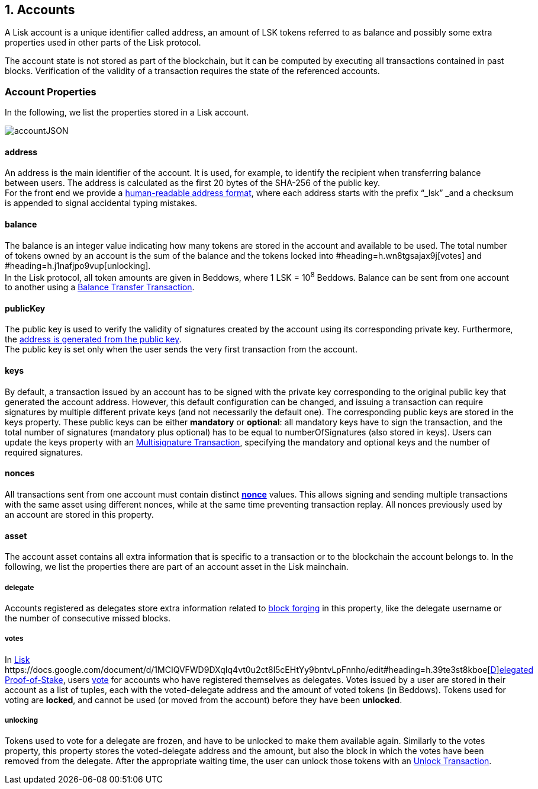 == 1. Accounts

A Lisk account is a unique identifier called address, an amount of LSK tokens referred to as balance and possibly some extra properties used in other parts of the Lisk protocol.

The account state is not stored as part of the blockchain, but it can be computed by executing all transactions contained in past blocks. Verification of the validity of a transaction requires the state of the referenced accounts.

=== Account Properties

In the following, we list the properties stored in a Lisk account.

image::./figures/accountJSON.png[accountJSON]

==== address

An address is the main identifier of the account. It is used, for example, to identify the recipient when transferring balance between users. The address is calculated as the first 20 bytes of the SHA-256 of the public key.  +
For the front end we provide a https://docs.google.com/document/d/12K9_y8KQWJWRBl9uNsRqyTCS-thbV64F8RQRQJFrEds/edit?folder=1dozSN0we74RYf81aYgoyIoLSZAF5LqW4#heading=h.wey1hm3col5f[human-readable address format], where each address starts with the prefix “_lsk” _and a checksum is appended to signal accidental typing mistakes.

==== balance

The balance is an integer value indicating how many tokens are stored in the account and available to be used. The total number of tokens owned by an account is the sum of the balance and the tokens locked into #heading=h.wn8tgsajax9j[votes] and #heading=h.j1nafjpo9vup[unlocking]. +
In the Lisk protocol, all token amounts are given in Beddows, where 1 LSK = 10^8^ Beddows. Balance can be sent from one account to another using a link:2-transactions.adoc#balance-transfer[Balance Transfer Transaction].

==== publicKey

The public key is used to verify the validity of signatures created by the account using its corresponding private key. Furthermore, the https://drive.google.com/a/lightcurve.io/open?id=12K9_y8KQWJWRBl9uNsRqyTCS-thbV64F8RQRQJFrEds[address is generated from the public key]. +
The public key is set only when the user sends the very first transaction from the account.__ __

==== keys

By default, a transaction issued by an account has to be signed with the private key corresponding to the original public key that generated the account address. However, this default configuration can be changed, and issuing a transaction can require signatures by multiple different private keys (and not necessarily the default one). The corresponding public keys are stored in the keys property. These public keys can be either *mandatory* or *optional*: all mandatory keys have to sign the transaction, and the total number of signatures (mandatory plus optional) has to be equal to numberOfSignatures (also stored in keys). Users can update the keys property with an https://docs.google.com/document/d/1sCGxXm2HTaXjiezThr_LqAdpls6wPgh9R4YoLrFGas8/edit#heading=h.x5gpqb6axus[Multisignature Transaction], specifying the mandatory and optional keys and the number of required signatures.

==== nonces

All transactions sent from one account must contain distinct https://drive.google.com/a/lightcurve.io/open?id=1sCGxXm2HTaXjiezThr_LqAdpls6wPgh9R4YoLrFGas8[*nonce]* values. This allows signing and sending multiple transactions with the same asset using different nonces, while at the same time preventing transaction replay. All nonces previously used by an account are stored in this property.

==== asset

The account asset contains all extra information that is specific to a transaction or to the blockchain the account belongs to. In the following, we list the properties there are part of an account asset in the Lisk mainchain.

===== delegate

Accounts registered as delegates store extra information related to https://docs.google.com/document/d/1MCIQVFWD9DXqIq4vt0u2ct8l5cEHtYy9bntvLpFnnho/edit#heading=h.9tnvvtgabf1p[block forging] in this property, like the delegate username or the number of consecutive missed blocks.

===== votes

In https://docs.google.com/document/d/1MCIQVFWD9DXqIq4vt0u2ct8l5cEHtYy9bntvLpFnnho/edit#heading=h.39te3st8kboe[Lisk ]https://docs.google.com/document/d/1MCIQVFWD9DXqIq4vt0u2ct8l5cEHtYy9bntvLpFnnho/edit#heading=h.39te3st8kboe[https://docs.google.com/document/d/1MCIQVFWD9DXqIq4vt0u2ct8l5cEHtYy9bntvLpFnnho/edit#heading=h.39te3st8kboe[D]]https://docs.google.com/document/d/1MCIQVFWD9DXqIq4vt0u2ct8l5cEHtYy9bntvLpFnnho/edit#heading=h.39te3st8kboe[elegated Proof-of-Stake], users https://docs.google.com/document/d/1sCGxXm2HTaXjiezThr_LqAdpls6wPgh9R4YoLrFGas8/edit#heading=h.x5gpqb6axus[vote] for accounts who have registered themselves as delegates. Votes issued by a user are stored in their account as a list of tuples, each with the voted-delegate address and the amount of voted tokens (in Beddows). Tokens used for voting are *locked*, and cannot be used (or moved from the account) before they have been *unlocked*.

===== unlocking

Tokens used to vote for a delegate are frozen, and have to be unlocked to make them available again. Similarly to the votes property, this property stores the voted-delegate address and the amount, but also the block in which the votes have been removed from the delegate. After the appropriate waiting time, the user can unlock those tokens with an https://docs.google.com/document/d/1sCGxXm2HTaXjiezThr_LqAdpls6wPgh9R4YoLrFGas8/edit#heading=h.x5gpqb6axus[Unlock Transaction].
